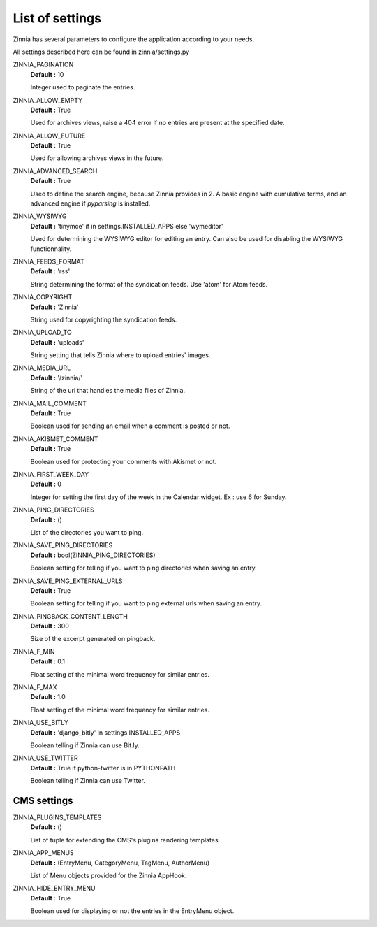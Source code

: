 List of settings
================

Zinnia has several parameters to configure the application according to your
needs.

All settings described here can be found in zinnia/settings.py

ZINNIA_PAGINATION
  **Default :** 10

  Integer used to paginate the entries.

ZINNIA_ALLOW_EMPTY
  **Default :** True

  Used for archives views, raise a 404 error if no entries are present at the
  specified date.

ZINNIA_ALLOW_FUTURE
  **Default :** True

  Used for allowing archives views in the future.

ZINNIA_ADVANCED_SEARCH
  **Default :** True

  Used to define the search engine, because Zinnia provides in 2. A basic
  engine with cumulative terms, and an advanced engine if *pyparsing* is
  installed.

ZINNIA_WYSIWYG
  **Default :** 'tinymce' if in settings.INSTALLED_APPS else 'wymeditor'

  Used for determining the WYSIWYG editor for editing an entry.
  Can also be used for disabling the WYSIWYG functionnality.

ZINNIA_FEEDS_FORMAT
  **Default :** 'rss'

  String determining the format of the syndication feeds.
  Use 'atom' for Atom feeds.

ZINNIA_COPYRIGHT
  **Default :** 'Zinnia'

  String used for copyrighting the syndication feeds.

ZINNIA_UPLOAD_TO
  **Default :** 'uploads'

  String setting that tells Zinnia where to upload entries' images.

ZINNIA_MEDIA_URL
  **Default :** '/zinnia/'

  String of the url that handles the media files of Zinnia.

ZINNIA_MAIL_COMMENT
  **Default :** True

  Boolean used for sending an email when a comment is posted or not.

ZINNIA_AKISMET_COMMENT
  **Default :** True

  Boolean used for protecting your comments with Akismet or not.

ZINNIA_FIRST_WEEK_DAY
  **Default :** 0

  Integer for setting the first day of the week in the Calendar widget. Ex : use 6 for Sunday.

ZINNIA_PING_DIRECTORIES
  **Default :** ()

  List of the directories you want to ping.

ZINNIA_SAVE_PING_DIRECTORIES
  **Default :** bool(ZINNIA_PING_DIRECTORIES)

  Boolean setting for telling if you want to ping directories when saving an
  entry.

ZINNIA_SAVE_PING_EXTERNAL_URLS
  **Default :** True

  Boolean setting for telling if you want to ping external urls when saving an
  entry.

ZINNIA_PINGBACK_CONTENT_LENGTH
  **Default :**	300

  Size of the excerpt generated on pingback.

ZINNIA_F_MIN
  **Default :** 0.1

  Float setting of the minimal word frequency for similar entries.

ZINNIA_F_MAX
  **Default :** 1.0

  Float setting of the minimal word frequency for similar entries.

ZINNIA_USE_BITLY
  **Default :** 'django_bitly' in settings.INSTALLED_APPS

  Boolean telling if Zinnia can use Bit.ly.

ZINNIA_USE_TWITTER
  **Default :** True if python-twitter is in PYTHONPATH

  Boolean telling if Zinnia can use Twitter.

CMS settings
------------

ZINNIA_PLUGINS_TEMPLATES
  **Default :** ()

  List of tuple for extending the CMS's plugins rendering templates.

ZINNIA_APP_MENUS
  **Default :** (EntryMenu, CategoryMenu, TagMenu, AuthorMenu)

  List of Menu objects provided for the Zinnia AppHook.

ZINNIA_HIDE_ENTRY_MENU
  **Default :** True

  Boolean used for displaying or not the entries in the EntryMenu object.


